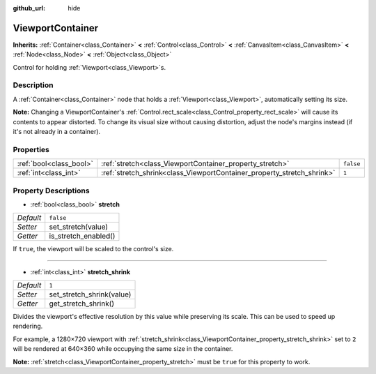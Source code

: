 :github_url: hide

.. Generated automatically by doc/tools/make_rst.py in Godot's source tree.
.. DO NOT EDIT THIS FILE, but the ViewportContainer.xml source instead.
.. The source is found in doc/classes or modules/<name>/doc_classes.

.. _class_ViewportContainer:

ViewportContainer
=================

**Inherits:** :ref:`Container<class_Container>` **<** :ref:`Control<class_Control>` **<** :ref:`CanvasItem<class_CanvasItem>` **<** :ref:`Node<class_Node>` **<** :ref:`Object<class_Object>`

Control for holding :ref:`Viewport<class_Viewport>`\ s.

Description
-----------

A :ref:`Container<class_Container>` node that holds a :ref:`Viewport<class_Viewport>`, automatically setting its size.

\ **Note:** Changing a ViewportContainer's :ref:`Control.rect_scale<class_Control_property_rect_scale>` will cause its contents to appear distorted. To change its visual size without causing distortion, adjust the node's margins instead (if it's not already in a container).

Properties
----------

+-------------------------+------------------------------------------------------------------------+-----------+
| :ref:`bool<class_bool>` | :ref:`stretch<class_ViewportContainer_property_stretch>`               | ``false`` |
+-------------------------+------------------------------------------------------------------------+-----------+
| :ref:`int<class_int>`   | :ref:`stretch_shrink<class_ViewportContainer_property_stretch_shrink>` | ``1``     |
+-------------------------+------------------------------------------------------------------------+-----------+

Property Descriptions
---------------------

.. _class_ViewportContainer_property_stretch:

- :ref:`bool<class_bool>` **stretch**

+-----------+----------------------+
| *Default* | ``false``            |
+-----------+----------------------+
| *Setter*  | set_stretch(value)   |
+-----------+----------------------+
| *Getter*  | is_stretch_enabled() |
+-----------+----------------------+

If ``true``, the viewport will be scaled to the control's size.

----

.. _class_ViewportContainer_property_stretch_shrink:

- :ref:`int<class_int>` **stretch_shrink**

+-----------+---------------------------+
| *Default* | ``1``                     |
+-----------+---------------------------+
| *Setter*  | set_stretch_shrink(value) |
+-----------+---------------------------+
| *Getter*  | get_stretch_shrink()      |
+-----------+---------------------------+

Divides the viewport's effective resolution by this value while preserving its scale. This can be used to speed up rendering.

For example, a 1280×720 viewport with :ref:`stretch_shrink<class_ViewportContainer_property_stretch_shrink>` set to ``2`` will be rendered at 640×360 while occupying the same size in the container.

\ **Note:** :ref:`stretch<class_ViewportContainer_property_stretch>` must be ``true`` for this property to work.

.. |virtual| replace:: :abbr:`virtual (This method should typically be overridden by the user to have any effect.)`
.. |const| replace:: :abbr:`const (This method has no side effects. It doesn't modify any of the instance's member variables.)`
.. |vararg| replace:: :abbr:`vararg (This method accepts any number of arguments after the ones described here.)`
